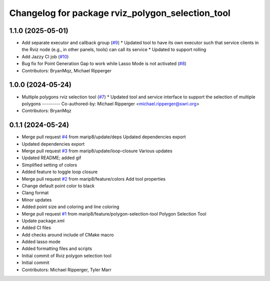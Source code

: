 ^^^^^^^^^^^^^^^^^^^^^^^^^^^^^^^^^^^^^^^^^^^^^^^^^
Changelog for package rviz_polygon_selection_tool
^^^^^^^^^^^^^^^^^^^^^^^^^^^^^^^^^^^^^^^^^^^^^^^^^

1.1.0 (2025-05-01)
------------------
* Add separate executor and callback group (`#9 <https://github.com/marip8/rviz_polygon_selection_tool/issues/9>`_)
  * Updated tool to have its own executor such that service clients in the Rviz node (e.g., in other panels, tools) can call its service
  * Updated to support rolling
* Add Jazzy CI job (`#10 <https://github.com/marip8/rviz_polygon_selection_tool/issues/10>`_)
* Bug fix for Point Generation Gap to work while Lasso Mode is not activated (`#8 <https://github.com/marip8/rviz_polygon_selection_tool/issues/8>`_)
* Contributors: BryanMqz, Michael Ripperger

1.0.0 (2024-05-24)
------------------
* Multiple polygons rviz selection tool (`#7 <https://github.com/marip8/rviz_polygon_selection_tool/issues/7>`_)
  * Updated tool and service interface to support the selection of multiple polygons
  ---------
  Co-authored-by: Michael Ripperger <michael.ripperger@swri.org>
* Contributors: BryanMqz

0.1.1 (2024-05-24)
------------------
* Merge pull request `#4 <https://github.com/marip8/rviz_polygon_selection_tool/issues/4>`_ from marip8/update/deps
  Updated dependencies export
* Updated dependencies export
* Merge pull request `#3 <https://github.com/marip8/rviz_polygon_selection_tool/issues/3>`_ from marip8/update/loop-closure
  Various updates
* Updated README; added gif
* Simplified setting of colors
* Added feature to toggle loop closure
* Merge pull request `#2 <https://github.com/marip8/rviz_polygon_selection_tool/issues/2>`_ from marip8/feature/colors
  Add tool properties
* Change default point color to black
* Clang format
* Minor updates
* Added point size and coloring and line coloring
* Merge pull request `#1 <https://github.com/marip8/rviz_polygon_selection_tool/issues/1>`_ from marip8/feature/polygon-selection-tool
  Polygon Selection Tool
* Update package.xml
* Added CI files
* Add checks around include of CMake macro
* Added lasso mode
* Added formatting files and scripts
* Initial commit of Rviz polygon selection tool
* Initial commit
* Contributors: Michael Ripperger, Tyler Marr

